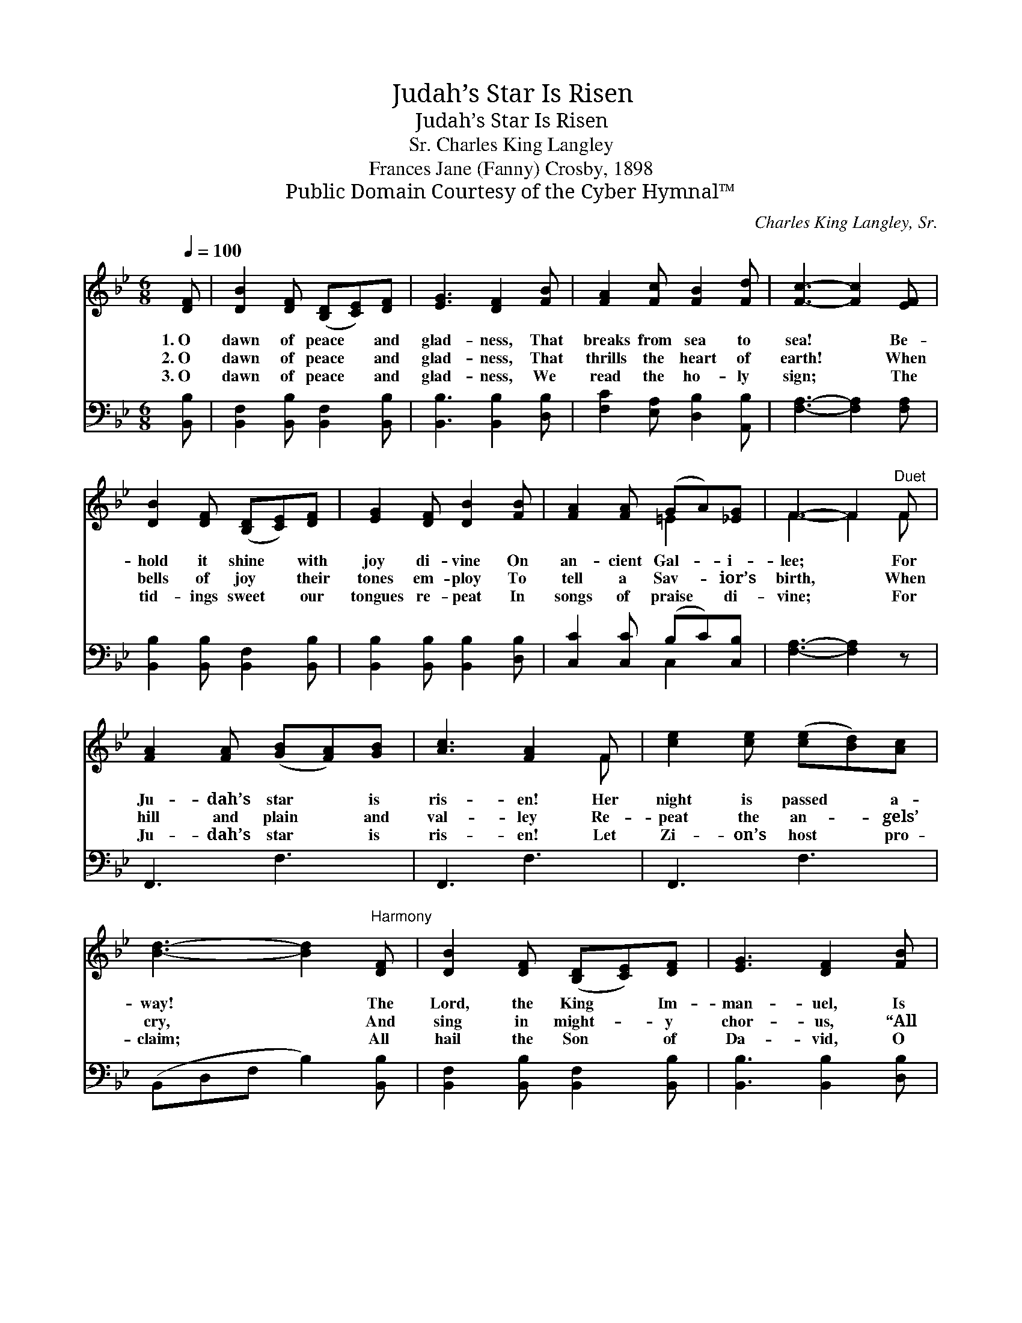 X:1
T:Judah’s Star Is Risen
T:Judah’s Star Is Risen
T:Charles King Langley, Sr.
T:Frances Jane (Fanny) Crosby, 1898
T:Public Domain Courtesy of the Cyber Hymnal™
C:Charles King Langley, Sr.
Z:Public Domain
Z:Courtesy of the Cyber Hymnal™
%%score ( 1 2 ) ( 3 4 )
L:1/8
Q:1/4=100
M:6/8
K:Bb
V:1 treble 
V:2 treble 
V:3 bass 
V:4 bass 
V:1
 [DF] | [DB]2 [DF] ([B,D][CE])[DF] | [EG]3 [DF]2 [FB] | [FA]2 [Fc] [FB]2 [Fd] | [Fc]3- [Fc]2 [EF] | %5
w: 1.~O|dawn of peace * and|glad- ness, That|breaks from sea to|sea! * Be-|
w: 2.~O|dawn of peace * and|glad- ness, That|thrills the heart of|earth! * When|
w: 3.~O|dawn of peace * and|glad- ness, We|read the ho- ly|sign; * The|
 [DB]2 [DF] ([B,D][CE])[DF] | [EG]2 [DF] [DB]2 [FB] | [FA]2 [FA] (GA)[_EG] | F3- F2"^Duet" F | %9
w: hold it shine * with|joy di- vine On|an- cient Gal- * i-|lee; * For|
w: bells of joy * their|tones em- ploy To|tell a Sav- * ior’s|birth, * When|
w: tid- ings sweet * our|tongues re- peat In|songs of praise * di-|vine; * For|
 [FA]2 [FA] ([GB][FA])[GB] | [Ac]3 [FA]2 F | [ce]2 [ce] ([ce][Bd])[Ac] | %12
w: Ju- dah’s star * is|ris- en! Her|night is passed * a-|
w: hill and plain * and|val- ley Re-|peat the an- * gels’|
w: Ju- dah’s star * is|ris- en! Let|Zi- on’s host * pro-|
 [Bd]3- [Bd]2"^Harmony" [DF] | [DB]2 [DF] ([B,D][CE])[DF] | [EG]3 [DF]2 [FB] | %15
w: way! * The|Lord, the King * Im-|man- uel, Is|
w: cry, * And|sing in might- * y|chor- us, “All|
w: claim; * All|hail the Son * of|Da- vid, O|
 [FA]2 [FB] ([Fd][DB])[Ec] | [DB]3- [DB]2 |] %17
w: born this ho- * ly|day! *|
w: praise to God * most|high!” *|
w: mag- ni- fy * His|name! *|
V:2
 x | x6 | x6 | x6 | x6 | x6 | x6 | x3 =E2 x | F3- F2 F | x6 | x5 F | x6 | x6 | x6 | x6 | x6 | x5 |] %17
V:3
 [B,,B,] | [B,,F,]2 [B,,B,] [B,,F,]2 [B,,B,] | [B,,B,]3 [B,,B,]2 [D,B,] | %3
 [F,C]2 [E,A,] [D,B,]2 [A,,B,] | [F,A,]3- [F,A,]2 [F,A,] | [B,,B,]2 [B,,B,] [B,,F,]2 [B,,B,] | %6
 [B,,B,]2 [B,,B,] [B,,B,]2 [D,B,] | [C,C]2 [C,C] (B,C)[C,B,] | [F,A,]3- [F,A,]2 z | F,,3 F,3 | %10
 F,,3 F,3 | F,,3 F,3 | (B,,D,F, B,2) [B,,B,] | [B,,F,]2 [B,,B,] [B,,F,]2 [B,,B,] | %14
 [B,,B,]3 [B,,B,]2 [D,B,] | [F,C]2 [F,D] [F,B,]2 [F,A,] | [B,,B,]3- [B,,B,]2 |] %17
V:4
 x | x6 | x6 | x6 | x6 | x6 | x6 | x3 C,2 x | x6 | x6 | x6 | x6 | x6 | x6 | x6 | x6 | x5 |] %17

